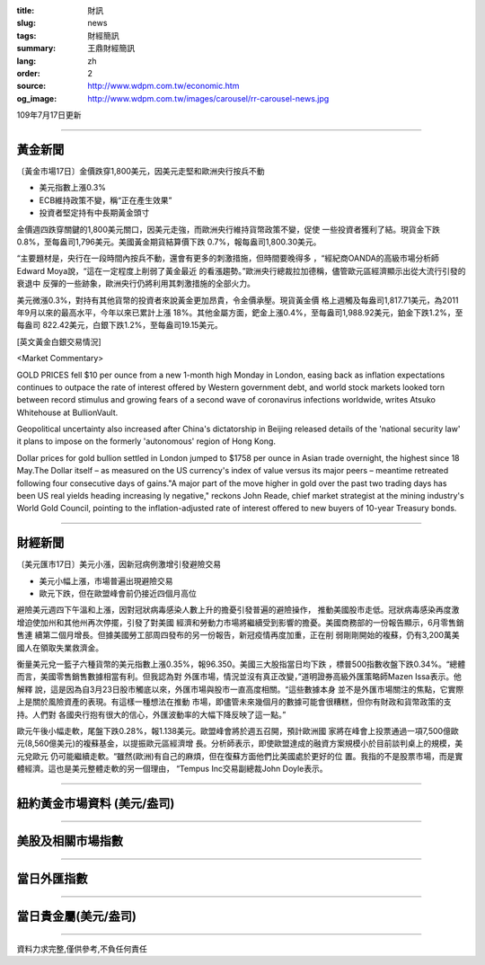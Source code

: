 :title: 財訊
:slug: news
:tags: 財經簡訊
:summary: 王鼎財經簡訊
:lang: zh
:order: 2
:source: http://www.wdpm.com.tw/economic.htm
:og_image: http://www.wdpm.com.tw/images/carousel/rr-carousel-news.jpg

109年7月17日更新

----

黃金新聞
++++++++

〔黃金市場17日〕金價跌穿1,800美元，因美元走堅和歐洲央行按兵不動

* 美元指數上漲0.3%
* ECB維持政策不變，稱“正在產生效果”
* 投資者堅定持有中長期黃金頭寸

金價週四跌穿關鍵的1,800美元關口，因美元走強，而歐洲央行維持貨幣政策不變，促使
一些投資者獲利了結。現貨金下跌0.8%，至每盎司1,796美元。美國黃金期貨結算價下跌
0.7%，報每盎司1,800.30美元。

“主要題材是，央行在一段時間內按兵不動，還會有更多的刺激措施，但時間要晚得多
，“經紀商OANDA的高級市場分析師Edward Moya說，“這在一定程度上削弱了黃金最近
的看漲趨勢。”歐洲央行總裁拉加德稱，儘管歐元區經濟顯示出從大流行引發的衰退中
反彈的一些跡象，歐洲央行仍將利用其刺激措施的全部火力。

美元微漲0.3%，對持有其他貨幣的投資者來說黃金更加昂貴，令金價承壓。現貨黃金價
格上週觸及每盎司1,817.71美元，為2011年9月以來的最高水平，今年以來已累計上漲
18%。其他金屬方面，鈀金上漲0.4%，至每盎司1,988.92美元，鉑金下跌1.2%，至每盎司
822.42美元，白銀下跌1.2%，至每盎司19.15美元。


[英文黃金白銀交易情況]

<Market Commentary>

GOLD PRICES fell $10 per ounce from a new 1-month high Monday in London, easing
back as inflation expectations continues to outpace the rate of interest offered
by Western government debt, and world stock markets looked torn between record
stimulus and growing fears of a second wave of coronavirus infections worldwide,
writes Atsuko Whitehouse at BullionVault.
 
Geopolitical uncertainty also increased after China's dictatorship in Beijing 
released details of the 'national security law' it plans to impose on the 
formerly 'autonomous' region of Hong Kong.
 
Dollar prices for gold bullion settled in London jumped to $1758 per ounce in 
Asian trade overnight, the highest since 18 May.The Dollar itself – as measured
on the US currency's index of value versus its major peers – meantime retreated
following four consecutive days of gains."A major part of the move higher in 
gold over the past two trading days has been US real yields heading increasing
ly negative," reckons John Reade, chief market strategist at the mining 
industry's World Gold Council, pointing to the inflation-adjusted rate of 
interest offered to new buyers of 10-year Treasury bonds.

----

財經新聞
++++++++

〔美元匯市17日〕美元小漲，因新冠病例激增引發避險交易

* 美元小幅上漲，市場普遍出現避險交易
* 歐元下跌，但在歐盟峰會前仍接近四個月高位

避險美元週四下午溫和上漲，因對冠狀病毒感染人數上升的擔憂引發普遍的避險操作，
推動美國股市走低。冠狀病毒感染再度激增迫使加州和其他州再次停擺，引發了對美國
經濟和勞動力市場將繼續受到影響的擔憂。美國商務部的一份報告顯示，6月零售銷售連
續第二個月增長。但據美國勞工部周四發布的另一份報告，新冠疫情再度加重，正在削
弱剛剛開始的複蘇，仍有3,200萬美國人在領取失業救濟金。

衡量美元兌一籃子六種貨幣的美元指數上漲0.35%，報96.350。美國三大股指當日均下跌
，標普500指數收盤下跌0.34%。“總體而言，美國零售銷售數據相當有利。但我認為對
外匯市場，情況並沒有真正改變，”道明證券高級外匯策略師Mazen Issa表示。他解釋
說，這是因為自3月23日股市觸底以來，外匯市場與股市一直高度相關。“這些數據本身
並不是外匯市場關注的焦點，它實際上是關於風險資產的表現。有這樣一種想法在推動
市場，即儘管未來幾個月的數據可能會很糟糕，但你有財政和貨幣政策的支持。人們對
各國央行抱有很大的信心，外匯波動率的大幅下降反映了這一點。”

歐元午後小幅走軟，尾盤下跌0.28%，報1.138美元。歐盟峰會將於週五召開，預計歐洲國
家將在峰會上投票通過一項7,500億歐元(8,560億美元)的複蘇基金，以提振歐元區經濟增
長。分析師表示，即使歐盟達成的融資方案規模小於目前談判桌上的規模，美元兌歐元
仍可能繼續走軟。“雖然(歐洲)有自己的麻煩，但在復蘇方面他們比美國處於更好的位
置。我指的不是股票市場，而是實體經濟。這也是美元整體走軟的另一個理由，
“Tempus Inc交易副總裁John Doyle表示。



----

紐約黃金市場資料 (美元/盎司)
++++++++++++++++++++++++++++

.. raw:: html

  <A HREF="http://www.kitco.com/connecting.html">
  <IMG SRC="http://www.kitconet.com/images/quotes_4b2.gif" BORDER="0" ALT="[Most Recent Quotes from www.kitco.com]">
  </A>

----

美股及相關市場指數
++++++++++++++++++

.. raw:: html

  <!-- TradingView Widget BEGIN -->
  <div class="tradingview-widget-container">
    <div class="tradingview-widget-container__widget"></div>
    <div class="tradingview-widget-copyright"><a href="https://tw.tradingview.com/markets/indices/" rel="noopener" target="_blank"><span class="blue-text">指數行情</span></a>由TradingView提供</div>
    <script type="text/javascript" src="https://s3.tradingview.com/external-embedding/embed-widget-market-quotes.js" async>
    {
    "title": "指數",
    "width": 770,
    "height": 450,
    "locale": "zh_TW",
    "symbolsGroups": [
      {
        "name": "美國和加拿大",
        "symbols": [
          {
            "name": "FOREXCOM:SPXUSD",
            "displayName": "標準普爾500"
          },
          {
            "name": "FOREXCOM:NSXUSD",
            "displayName": "納斯達克100指數"
          },
          {
            "name": "CME_MINI:ES1!",
            "displayName": "E-迷你 標普指數期貨"
          },
          {
            "name": "INDEX:DXY",
            "displayName": "美元指數"
          },
          {
            "name": "FOREXCOM:DJI",
            "displayName": "道瓊斯 30"
          }
        ]
      },
      {
        "name": "歐洲",
        "symbols": [
          {
            "name": "INDEX:SX5E",
            "displayName": "歐元藍籌50"
          },
          {
            "name": "FOREXCOM:UKXGBP",
            "displayName": "富時100"
          },
          {
            "name": "INDEX:DEU30",
            "displayName": "德國DAX指數"
          },
          {
            "name": "INDEX:CAC40",
            "displayName": "法國 CAC 40 指數"
          },
          {
            "name": "INDEX:SMI"
          }
        ]
      },
      {
        "name": "亞太",
        "symbols": [
          {
            "name": "INDEX:NKY",
            "displayName": "日經225"
          },
          {
            "name": "INDEX:HSI",
            "displayName": "恆生"
          },
          {
            "name": "BSE:SENSEX",
            "displayName": "印度孟買指數"
          },
          {
            "name": "BSE:BSE500"
          },
          {
            "name": "INDEX:KSIC",
            "displayName": "韓國Kospi綜合指數"
          }
        ]
      }
    ],
    "colorTheme": "light"
  }
    </script>
  </div>
  <!-- TradingView Widget END -->

----

當日外匯指數
++++++++++++

.. raw:: html

  <!-- TradingView Widget BEGIN -->
  <div class="tradingview-widget-container">
    <div class="tradingview-widget-container__widget"></div>
    <div class="tradingview-widget-copyright"><a href="https://tw.tradingview.com/markets/currencies/forex-cross-rates/" rel="noopener" target="_blank"><span class="blue-text">外匯匯率</span></a>由TradingView提供</div>
    <script type="text/javascript" src="https://s3.tradingview.com/external-embedding/embed-widget-forex-cross-rates.js" async>
    {
    "width": "100%",
    "height": "100%",
    "currencies": [
      "EUR",
      "USD",
      "JPY",
      "GBP",
      "CNY",
      "TWD"
    ],
    "isTransparent": false,
    "colorTheme": "light",
    "locale": "zh_TW"
  }
    </script>
  </div>
  <!-- TradingView Widget END -->

----

當日貴金屬(美元/盎司)
+++++++++++++++++++++

.. raw:: html 

  <A HREF="http://www.kitco.com/connecting.html">
  <IMG SRC="http://www.kitconet.com/images/quotes_7a.gif" BORDER="0" ALT="[Most Recent Quotes from www.kitco.com]">
  </A>

----

資料力求完整,僅供參考,不負任何責任
